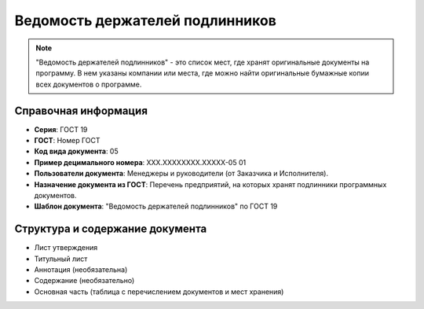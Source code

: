 Ведомость держателей подлинников
================================

.. note:: "Ведомость держателей подлинников" - это список мест, где хранят оригинальные документы на программу. В нем указаны компании или места, где можно найти оригинальные бумажные копии всех документов о программе.

Справочная информация
---------------------

- **Серия**: ГОСТ 19
- **ГОСТ**: Номер ГОСТ
- **Код вида документа**: 05
- **Пример децимального номера**: ХХХ.ХХХХХХХХ.ХХХХХ-05 01
- **Пользователи документа**:  Менеджеры и руководители (от Заказчика и Исполнителя).
- **Назначение документа из ГОСТ**: Перечень предприятий, на которых хранят подлинники программных документов.
- **Шаблон документа**: "Ведомость держателей подлинников" по ГОСТ 19

Структура и содержание документа
--------------------------------

- Лист утверждения
- Титульный лист
- Аннотация   (необязательна)
- Содержание    (необязательно)
- Основная часть (таблица с перечислением документов и мест хранения)

